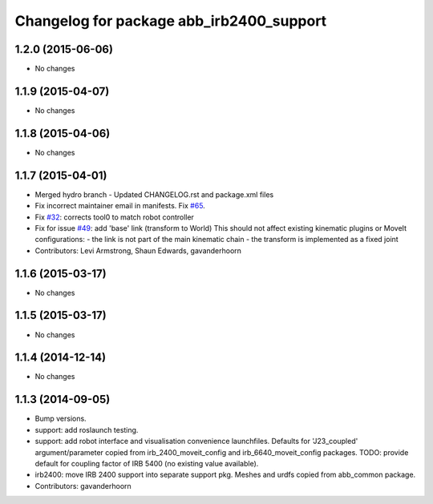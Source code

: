 ^^^^^^^^^^^^^^^^^^^^^^^^^^^^^^^^^^^^^^^^^
Changelog for package abb_irb2400_support
^^^^^^^^^^^^^^^^^^^^^^^^^^^^^^^^^^^^^^^^^

1.2.0 (2015-06-06)
------------------
* No changes

1.1.9 (2015-04-07)
------------------
* No changes

1.1.8 (2015-04-06)
------------------
* No changes

1.1.7 (2015-04-01)
------------------
* Merged hydro branch
  - Updated CHANGELOG.rst and package.xml files
* Fix incorrect maintainer email in manifests. Fix `#65 <https://github.com/Levi-Armstrong/abb/issues/65>`_.
* Fix `#32 <https://github.com/Levi-Armstrong/abb/issues/32>`_: corrects tool0 to match robot controller
* Fix for issue `#49 <https://github.com/Levi-Armstrong/abb/issues/49>`_: add 'base' link (transform to World)
  This should not affect existing kinematic plugins or MoveIt configurations:
  - the link is not part of the main kinematic chain
  - the transform is implemented as a fixed joint
* Contributors: Levi Armstrong, Shaun Edwards, gavanderhoorn

1.1.6 (2015-03-17)
------------------
* No changes

1.1.5 (2015-03-17)
------------------
* No changes

1.1.4 (2014-12-14)
------------------
* No changes

1.1.3 (2014-09-05)
------------------
* Bump versions.
* support: add roslaunch testing.
* support: add robot interface and visualisation convenience launchfiles.
  Defaults for 'J23_coupled' argument/parameter copied from irb_2400_moveit_config
  and irb_6640_moveit_config packages.
  TODO: provide default for coupling factor of IRB 5400 (no existing value available).
* irb2400: move IRB 2400 support into separate support pkg.
  Meshes and urdfs copied from abb_common package.
* Contributors: gavanderhoorn
